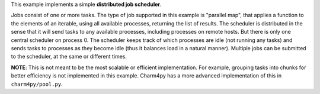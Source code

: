 
This example implements a simple **distributed job scheduler**.

Jobs consist of one or more tasks. The type of job supported in this
example is "parallel map", that applies a function to the elements of an
iterable, using all available processes, returning the list of results.
The scheduler is distributed in the sense that it will send tasks to any
available processes, including processes on remote hosts.
But there is only one central scheduler on process 0. The scheduler keeps
track of which processes are idle (not running any tasks) and sends tasks
to processes as they become idle (thus it balances load in a natural manner).
Multiple jobs can be submitted to the scheduler, at the same or different
times.

**NOTE**: This is not meant to be the most scalable or efficient implementation.
For example, grouping tasks into chunks for better efficiency is not
implemented in this example.
Charm4py has a more advanced implementation of this in ``charm4py/pool.py``.
